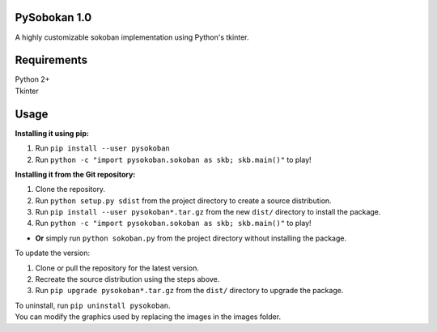 PySobokan 1.0
=============

A highly customizable sokoban implementation using Python's tkinter.

Requirements
============

| Python 2+
| Tkinter

Usage
=====

**Installing it using pip:**

#. Run ``pip install --user pysokoban``

#. Run ``python -c "import pysokoban.sokoban as skb; skb.main()"`` to
   play!


**Installing it from the Git repository:**

#. Clone the repository.

#. Run ``python setup.py sdist`` from the project directory to create a
   source distribution.

#. Run ``pip install --user pysokoban*.tar.gz`` from the new ``dist/``
   directory to install the package.

#. Run ``python -c "import pysokoban.sokoban as skb; skb.main()"`` to
   play!

-  **Or** simply run ``python sokoban.py`` from the project directory
   without installing the package.

To update the version:

#. Clone or pull the repository for the latest version.

#. Recreate the source distribution using the steps above.

#. Run ``pip upgrade pysokoban*.tar.gz`` from the ``dist/`` directory to
   upgrade the package.

| To uninstall, run ``pip uninstall pysokoban``.
| You can modify the graphics used by replacing the images in the images folder.
